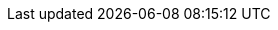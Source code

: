 ////
Explanations
Write an explanation when you need to provide context, discuss design decisions, or clarify a complex concept. This is about building a deeper understanding of the "why."

When to write one: To explain the architecture of a new service, the trade-offs of a protocol decision, or the theory behind an algorithm.

Think: An architecture design record (ADR) or a conceptual overview.
////

////
Setup example:

:repo-name: agentic-layer/agent-runtime-operator

== Explanation ({repo-name})

TBD
////